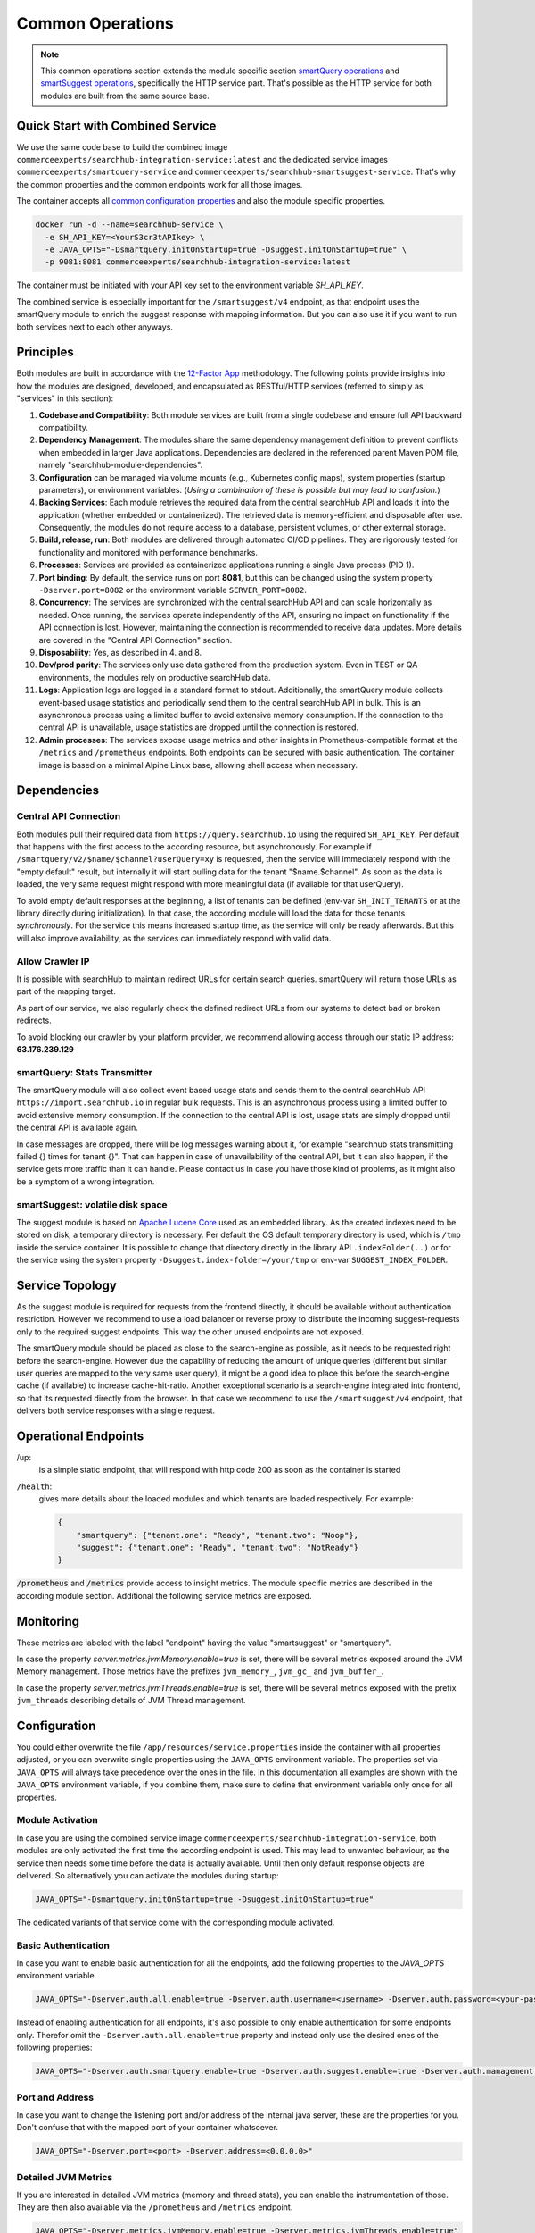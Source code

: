 Common Operations
=================

.. note::

    This common operations section extends the module specific section `smartQuery operations`_ and `smartSuggest operations`_, specifically the HTTP service part.
    That's possible as the HTTP service for both modules are built from the same source base.

Quick Start with Combined Service
---------------------------------

We use the same code base to build the combined image ``commerceexperts/searchhub-integration-service:latest`` and the dedicated service images ``commerceexperts/smartquery-service`` and ``commerceexperts/searchhub-smartsuggest-service``. That's why the common properties and the common endpoints work for all those images.

The container accepts all `common configuration properties <#configuration>`_ and also the module specific properties.

.. code-block:: bash

    docker run -d --name=searchhub-service \
      -e SH_API_KEY=<YourS3cr3tAPIkey> \
      -e JAVA_OPTS="-Dsmartquery.initOnStartup=true -Dsuggest.initOnStartup=true" \
      -p 9081:8081 commerceexperts/searchhub-integration-service:latest

The container must be initiated with your API key set to the environment variable `SH_API_KEY`.

The combined service is especially important for the ``/smartsuggest/v4`` endpoint, as that endpoint uses the smartQuery module to enrich the suggest response with mapping information. But you can also use it if you want to run both services next to each other anyways.



Principles
----------

Both modules are built in accordance with the `12-Factor App <https://12factor.net/>`_ methodology. The following points provide insights into how the modules are designed, developed, and encapsulated as RESTful/HTTP services (referred to simply as "services" in this section):

#. **Codebase and Compatibility**: Both module services are built from a single codebase and ensure full API backward compatibility.
#. **Dependency Management**: The modules share the same dependency management definition to prevent conflicts when embedded in larger Java applications. Dependencies are declared in the referenced parent Maven POM file, namely "searchhub-module-dependencies".
#. **Configuration** can be managed via volume mounts (e.g., Kubernetes config maps), system properties (startup parameters), or environment variables. (*Using a combination of these is possible but may lead to confusion.*)
#. **Backing Services**: Each module retrieves the required data from the central searchHub API and loads it into the application (whether embedded or containerized). The retrieved data is memory-efficient and disposable after use. Consequently, the modules do not require access to a database, persistent volumes, or other external storage.
#. **Build, release, run**: Both modules are delivered through automated CI/CD pipelines. They are rigorously tested for functionality and monitored with performance benchmarks.
#. **Processes**: Services are provided as containerized applications running a single Java process (PID 1).
#. **Port binding**: By default, the service runs on port **8081**, but this can be changed using the system property ``-Dserver.port=8082`` or the environment variable ``SERVER_PORT=8082``.
#. **Concurrency**: The services are synchronized with the central searchHub API and can scale horizontally as needed. Once running, the services operate independently of the API, ensuring no impact on functionality if the API connection is lost. However, maintaining the connection is recommended to receive data updates. More details are covered in the "Central API Connection" section.
#. **Disposability**: Yes, as described in 4. and 8.
#. **Dev/prod parity**: The services only use data gathered from the production system. Even in TEST or QA environments, the modules rely on productive searchHub data.
#. **Logs**: Application logs are logged in a standard format to stdout. Additionally, the smartQuery module collects event-based usage statistics and periodically send them to the central searchHub API in bulk. This is an asynchronous process using a limited buffer to avoid extensive memory consumption. If the connection to the central API is unavailable, usage statistics are dropped until the connection is restored.
#. **Admin processes**: The services expose usage metrics and other insights in Prometheus-compatible format at the ``/metrics`` and ``/prometheus`` endpoints. Both endpoints can be secured with basic authentication. The container image is based on a minimal Alpine Linux base, allowing shell access when necessary.


Dependencies
------------

Central API Connection
~~~~~~~~~~~~~~~~~~~~~~

Both modules pull their required data from ``https://query.searchhub.io`` using the required ``SH_API_KEY``. Per default that happens with the first access to the according resource, but asynchronously. For example if ``/smartquery/v2/$name/$channel?userQuery=xy`` is requested, then the service will immediately respond with the "empty default" result, but internally it will start pulling data for the tenant "$name.$channel". As soon as the data is loaded, the very same request might respond with more meaningful data (if available for that userQuery).

To avoid empty default responses at the beginning, a list of tenants can be defined (env-var ``SH_INIT_TENANTS`` or at the library directly during initialization). In that case, the according module will load the data for those tenants *synchronously*. For the service this means increased startup time, as the service will only be ready afterwards. But this will also improve availability, as the services can immediately respond with valid data.


Allow Crawler IP
~~~~~~~~~~~~~~~~

It is possible with searchHub to maintain redirect URLs for certain search queries. smartQuery will return those URLs as part of the mapping target.

As part of our service, we also regularly check the defined redirect URLs from our systems to detect bad or broken redirects.

To avoid blocking our crawler by your platform provider, we recommend allowing access through our static IP address: **63.176.239.129**


smartQuery: Stats Transmitter
~~~~~~~~~~~~~~~~~~~~~~~~~~~~~

The smartQuery module will also collect event based usage stats and sends them to the central searchHub API ``https://import.searchhub.io`` in regular bulk requests. This is an asynchronous process using a limited buffer to avoid extensive memory consumption. If the connection to the central API is lost, usage stats are simply dropped until the central API is available again.

In case messages are dropped, there will be log messages warning about it, for example "searchhub stats transmitting failed {} times for tenant {}". That can happen in case of unavailability of the central API, but it can also happen, if the service gets more traffic than it can handle. Please contact us in case you have those kind of problems, as it might also be a symptom of a wrong integration.

smartSuggest: volatile disk space
~~~~~~~~~~~~~~~~~~~~~~~~~~~~~~~~~

The suggest module is based on `Apache Lucene Core <https://lucene.apache.org/core/>`_ used as an embedded library. As the created indexes need to be stored on disk, a temporary directory is necessary. Per default the OS default temporary directory is used, which is ``/tmp`` inside the service container.
It is possible to change that directory directly in the library API ``.indexFolder(..)`` or for the service using the system property ``-Dsuggest.index-folder=/your/tmp`` or env-var ``SUGGEST_INDEX_FOLDER``.


Service Topology
----------------

As the suggest module is required for requests from the frontend directly, it should be available without authentication restriction. However we recommend to use a load balancer or reverse proxy to distribute the incoming suggest-requests only to the required suggest endpoints. This way the other unused endpoints are not exposed.

The smartQuery module should be placed as close to the search-engine as possible, as it needs to be requested right before the search-engine.
However due the capability of reducing the amount of unique queries (different but similar user queries are mapped to the very same user query), it might be a good idea to place this before the search-engine cache (if available) to increase cache-hit-ratio.
Another exceptional scenario is a search-engine integrated into frontend, so that its requested directly from the browser. In that case we recommend to use the ``/smartsuggest/v4`` endpoint, that delivers both service responses with a single request.

.. image:: img/service-topology.png
  :width: 690
  :alt: Service Topology

Operational Endpoints
---------------------

/up:
    is a simple static endpoint, that will respond with http code 200 as soon as the container is started

``/health``:
    gives more details about the loaded modules and which tenants are loaded respectively. For example:

    .. code-block:: json
    
        {
            "smartquery": {"tenant.one": "Ready", "tenant.two": "Noop"},
            "suggest": {"tenant.one": "Ready", "tenant.two": "NotReady"}
        }


:code:`/prometheus` and :code:`/metrics` provide access to insight metrics. The module specific metrics are described in the according module section.
Additional the following service metrics are exposed.


Monitoring
----------

.. glossary::

    http_server_requests_count
        Total number of all requests measured

    http_server_requests_error_count
        total number of requests that were responded with http code >= 400

    http_server_requests_seconds
        total request time of all requests measured. Can be used to calculate rate and total average.

    http_server_requests_seconds_min
        fastest request measured so far

    http_server_requests_seconds_max
        slowest request measured so far

These metrics are labeled with the label "endpoint" having the value "smartsuggest" or "smartquery".

In case the property `server.metrics.jvmMemory.enable=true` is set, there will be several metrics exposed around the JVM Memory management. Those metrics have the prefixes ``jvm_memory_``, ``jvm_gc_`` and ``jvm_buffer_``.

In case the property `server.metrics.jvmThreads.enable=true` is set, there will be several metrics exposed with the prefix ``jvm_threads`` describing details of JVM Thread management.

Configuration
-------------

You could either overwrite the file ``/app/resources/service.properties`` inside the container with all properties adjusted, or you can overwrite single properties using the ``JAVA_OPTS`` environment variable. The properties set via ``JAVA_OPTS`` will always take precedence over the ones in the file. In this documentation all examples are shown with the ``JAVA_OPTS`` environment variable, if you combine them, make sure to define that environment variable only once for all properties.

Module Activation
~~~~~~~~~~~~~~~~~

In case you are using the combined service image ``commerceexperts/searchhub-integration-service``, both modules are only activated the first time the according endpoint is used.
This may lead to unwanted behaviour, as the service then needs some time before the data is actually available. Until then only default response objects are delivered.
So alternatively you can activate the modules during startup:

.. code-block:: bash

    JAVA_OPTS="-Dsmartquery.initOnStartup=true -Dsuggest.initOnStartup=true"

The dedicated variants of that service come with the corresponding module activated.


Basic Authentication
~~~~~~~~~~~~~~~~~~~~

In case you want to enable basic authentication for all the endpoints, add the following properties to the `JAVA_OPTS` environment variable.

.. code-block:: bash

    JAVA_OPTS="-Dserver.auth.all.enable=true -Dserver.auth.username=<username> -Dserver.auth.password=<your-password>"

Instead of enabling authentication for all endpoints, it's also possible to only enable authentication for some endpoints only. Therefor omit the ``-Dserver.auth.all.enable=true``
property and instead only use the desired ones of the following properties:

.. code-block:: bash

    JAVA_OPTS="-Dserver.auth.smartquery.enable=true -Dserver.auth.suggest.enable=true -Dserver.auth.management.enable=true"


Port and Address
~~~~~~~~~~~~~~~~

In case you want to change the listening port and/or address of the internal java server, these are the properties for you. Don't confuse that with the mapped port of your container whatsoever.

.. code-block:: bash

    JAVA_OPTS="-Dserver.port=<port> -Dserver.address=<0.0.0.0>"


Detailed JVM Metrics
~~~~~~~~~~~~~~~~~~~~

If you are interested in detailed JVM metrics (memory and thread stats), you can enable the instrumentation of those. They are then also available via the ``/prometheus``
and ``/metrics`` endpoint.

.. code-block:: bash

    JAVA_OPTS="-Dserver.metrics.jvmMemory.enable=true -Dserver.metrics.jvmThreads.enable=true"


Update Rate
~~~~~~~~~~~

Sets the rate (in seconds) at which the background update should check for new data. The value must be between 5 and 3600. Defaults to 60. The update rates of smartQuery and smartSuggest are set separately. If you notice problems with your memory or CPU resource, because both modules start their updates at the same time, you might want to set different prime numbers as update rates.

.. code-block:: bash

    JAVA_OPTS="-Dsmartquery.updateRateInSeconds=83 -Dsuggest.update-rate=719"

(*The different property names have historical reason and are kept for legacy support*)

Preload Tenants
~~~~~~~~~~~~~~~

You can specify the tenants that should be loaded during startup. The service will only be ready (listening on the given port) after those tenants are loaded.

There are two ways to set the preload tenants. Either set the ``SH_INIT_TENANTS`` environment variable directly
or if you're already using the ``JAVA_OPTS`` environment variable, you can add it as a part of it:

.. code-block:: bash

    SH_INIT_TENANTS="example.num1,example.num2"
    # alternative:
    JAVA_OPTS="-Dsmartquery.preloadTenants=example.num1,example.num2"


.. _smartQuery operations: smartquery/operations.html
.. _smartSuggest operations: smartsuggest/service-operations.html
